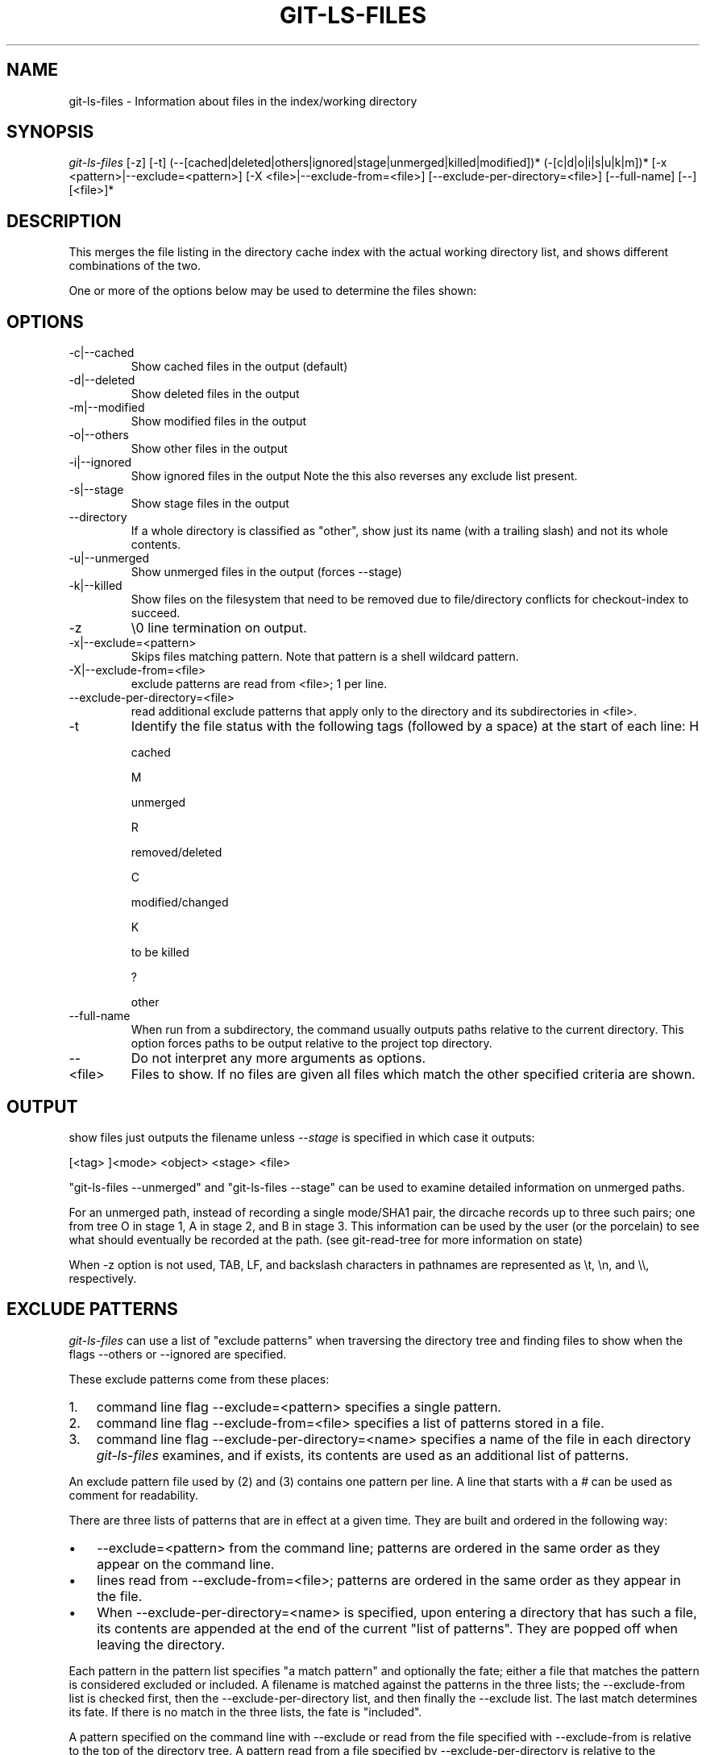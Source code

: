 .\"Generated by db2man.xsl. Don't modify this, modify the source.
.de Sh \" Subsection
.br
.if t .Sp
.ne 5
.PP
\fB\\$1\fR
.PP
..
.de Sp \" Vertical space (when we can't use .PP)
.if t .sp .5v
.if n .sp
..
.de Ip \" List item
.br
.ie \\n(.$>=3 .ne \\$3
.el .ne 3
.IP "\\$1" \\$2
..
.TH "GIT-LS-FILES" 1 "" "" ""
.SH NAME
git-ls-files \- Information about files in the index/working directory
.SH "SYNOPSIS"


\fIgit\-ls\-files\fR [\-z] [\-t] (\-\-[cached|deleted|others|ignored|stage|unmerged|killed|modified])* (\-[c|d|o|i|s|u|k|m])* [\-x <pattern>|\-\-exclude=<pattern>] [\-X <file>|\-\-exclude\-from=<file>] [\-\-exclude\-per\-directory=<file>] [\-\-full\-name] [\-\-] [<file>]*

.SH "DESCRIPTION"


This merges the file listing in the directory cache index with the actual working directory list, and shows different combinations of the two\&.


One or more of the options below may be used to determine the files shown:

.SH "OPTIONS"

.TP
\-c|\-\-cached
Show cached files in the output (default)

.TP
\-d|\-\-deleted
Show deleted files in the output

.TP
\-m|\-\-modified
Show modified files in the output

.TP
\-o|\-\-others
Show other files in the output

.TP
\-i|\-\-ignored
Show ignored files in the output Note the this also reverses any exclude list present\&.

.TP
\-s|\-\-stage
Show stage files in the output

.TP
\-\-directory
If a whole directory is classified as "other", show just its name (with a trailing slash) and not its whole contents\&.

.TP
\-u|\-\-unmerged
Show unmerged files in the output (forces \-\-stage)

.TP
\-k|\-\-killed
Show files on the filesystem that need to be removed due to file/directory conflicts for checkout\-index to succeed\&.

.TP
\-z
\\0 line termination on output\&.

.TP
\-x|\-\-exclude=<pattern>
Skips files matching pattern\&. Note that pattern is a shell wildcard pattern\&.

.TP
\-X|\-\-exclude\-from=<file>
exclude patterns are read from <file>; 1 per line\&.

.TP
\-\-exclude\-per\-directory=<file>
read additional exclude patterns that apply only to the directory and its subdirectories in <file>\&.

.TP
\-t
Identify the file status with the following tags (followed by a space) at the start of each line:
H

cached

M

unmerged

R

removed/deleted

C

modified/changed

K

to be killed

?

other


.TP
\-\-full\-name
When run from a subdirectory, the command usually outputs paths relative to the current directory\&. This option forces paths to be output relative to the project top directory\&.

.TP
--
Do not interpret any more arguments as options\&.

.TP
<file>
Files to show\&. If no files are given all files which match the other specified criteria are shown\&.

.SH "OUTPUT"


show files just outputs the filename unless \fI\-\-stage\fR is specified in which case it outputs:

.nf
[<tag> ]<mode> <object> <stage> <file>
.fi


"git\-ls\-files \-\-unmerged" and "git\-ls\-files \-\-stage" can be used to examine detailed information on unmerged paths\&.


For an unmerged path, instead of recording a single mode/SHA1 pair, the dircache records up to three such pairs; one from tree O in stage 1, A in stage 2, and B in stage 3\&. This information can be used by the user (or the porcelain) to see what should eventually be recorded at the path\&. (see git\-read\-tree for more information on state)


When \-z option is not used, TAB, LF, and backslash characters in pathnames are represented as \\t, \\n, and \\\\, respectively\&.

.SH "EXCLUDE PATTERNS"


\fIgit\-ls\-files\fR can use a list of "exclude patterns" when traversing the directory tree and finding files to show when the flags \-\-others or \-\-ignored are specified\&.


These exclude patterns come from these places:

.TP 3
1.
command line flag \-\-exclude=<pattern> specifies a single pattern\&.
.TP
2.
command line flag \-\-exclude\-from=<file> specifies a list of patterns stored in a file\&.
.TP
3.
command line flag \-\-exclude\-per\-directory=<name> specifies a name of the file in each directory \fIgit\-ls\-files\fR examines, and if exists, its contents are used as an additional list of patterns\&.
.LP


An exclude pattern file used by (2) and (3) contains one pattern per line\&. A line that starts with a \fI#\fR can be used as comment for readability\&.


There are three lists of patterns that are in effect at a given time\&. They are built and ordered in the following way:

.TP 3
\(bu
\-\-exclude=<pattern> from the command line; patterns are ordered in the same order as they appear on the command line\&.
.TP
\(bu
lines read from \-\-exclude\-from=<file>; patterns are ordered in the same order as they appear in the file\&.
.TP
\(bu
When \-\-exclude\-per\-directory=<name> is specified, upon entering a directory that has such a file, its contents are appended at the end of the current "list of patterns"\&. They are popped off when leaving the directory\&.
.LP


Each pattern in the pattern list specifies "a match pattern" and optionally the fate; either a file that matches the pattern is considered excluded or included\&. A filename is matched against the patterns in the three lists; the \-\-exclude\-from list is checked first, then the \-\-exclude\-per\-directory list, and then finally the \-\-exclude list\&. The last match determines its fate\&. If there is no match in the three lists, the fate is "included"\&.


A pattern specified on the command line with \-\-exclude or read from the file specified with \-\-exclude\-from is relative to the top of the directory tree\&. A pattern read from a file specified by \-\-exclude\-per\-directory is relative to the directory that the pattern file appears in\&.


An exclude pattern is of the following format:

.TP 3
\(bu
an optional prefix \fI!\fR which means that the fate this pattern specifies is "include", not the usual "exclude"; the remainder of the pattern string is interpreted according to the following rules\&.
.TP
\(bu
if it does not contain a slash \fI/\fR, it is a shell glob pattern and used to match against the filename without leading directories (i\&.e\&. the same way as the current implementation)\&.
.TP
\(bu
otherwise, it is a shell glob pattern, suitable for consumption by fnmatch(3) with FNM_PATHNAME flag\&. I\&.e\&. a slash in the pattern must match a slash in the pathname\&. "Documentation/*\&.html" matches "Documentation/git\&.html" but not "ppc/ppc\&.html"\&. As a natural exception, "/*\&.c" matches "cat\-file\&.c" but not "mozilla\-sha1/sha1\&.c"\&.
.LP


An example:

.IP
    $ cat \&.git/ignore
    # ignore objects and archives, anywhere in the tree\&.
    *\&.[oa]
    $ cat Documentation/\&.gitignore
    # ignore generated html files,
    *\&.html
    # except foo\&.html which is maintained by hand
    !foo\&.html
    $ git\-ls\-files \-\-ignored \\
        \-\-exclude='Documentation/*\&.[0\-9]' \\
        \-\-exclude\-from=\&.git/ignore \\
        \-\-exclude\-per\-directory=\&.gitignore
.SH "SEE ALSO"


\fBgit\-read\-tree\fR(1)

.SH "AUTHOR"


Written by Linus Torvalds <torvalds@osdl\&.org>

.SH "DOCUMENTATION"


Documentation by David Greaves, Junio C Hamano and the git\-list <git@vger\&.kernel\&.org>\&.

.SH "GIT"


Part of the \fBgit\fR(7) suite

